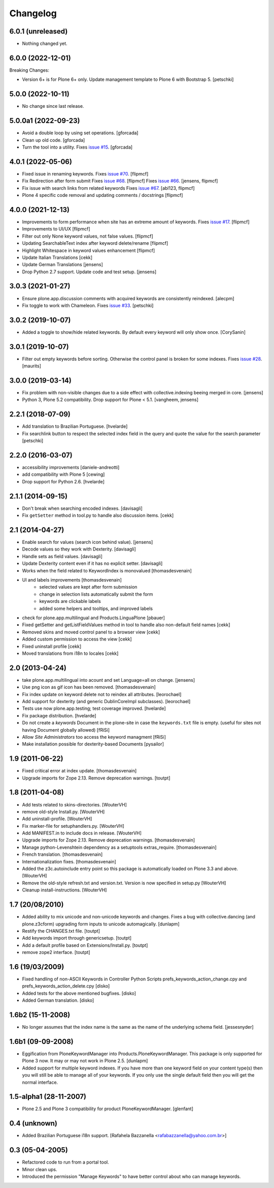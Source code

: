 Changelog
=========

6.0.1 (unreleased)
------------------

- Nothing changed yet.


6.0.0 (2022-12-01)
------------------

Breaking Changes:

- Version 6+ is for Plone 6+ only. Update management template to Plone 6 with Bootstrap 5.
  [petschki]


5.0.0 (2022-10-11)
------------------

- No change since last release.

5.0.0a1 (2022-09-23)
--------------------

- Avoid a double loop by using set operations. [gforcada]

- Clean up old code. [gforcada]

- Turn the tool into a utility.
  Fixes `issue #15 <https://github.com/collective/Products.PloneKeywordManager/issues/15>`_. [gforcada]

4.0.1 (2022-05-06)
------------------

- Fixed issue in renaming keywords.
  Fixes `issue #70 <https://github.com/collective/Products.PloneKeywordManager/issues/70>`_. [flipmcf]

- Fix Redirection after form submit
  Fixes `issue #68 <https://github.com/collective/Products.PloneKeywordManager/issues/68>`_. [flipmcf]
  Fixes `issue #66 <https://github.com/collective/Products.PloneKeywordManager/issues/68>`_. [jensens, flipmcf]

- Fix issue with search links from related keywords
  Fixes `issue #67 <https://github.com/collective/Products.PloneKeywordManager/issues/70>`_. [abl123, flipmcf]

- Plone 4 specific code removal and updating comments / docstrings [flipmcf]


4.0.0 (2021-12-13)
------------------
- Improvements to form performance when site has an extreme amount of keywords.
  Fixes `issue #17 <https://github.com/collective/Products.PloneKeywordManager/issues/17>`_.
  [flipmcf]

- Improvements to UI/UX [flipmcf]

- Filter out only None keyword values, not false values.   [flipmcf]

- Updating SearchableText index after keyword delete/rename  [flipmcf]

- Highlight Whitespace in keyword values enhancement [flipmcf]

- Update Italian Translations [cekk]

- Update German Translations [jensens]

- Drop Python 2.7 support.
  Update code and test setup.
  [jensens]


3.0.3 (2021-01-27)
------------------

- Ensure plone.app.discussion comments with acquired keywords are
  consistently reindexed.
  [alecpm]

- Fix toggle to work with Chameleon.
  Fixes `issue #33 <https://github.com/collective/Products.PloneKeywordManager/issues/33>`_.
  [petschki]


3.0.2 (2019-10-07)
------------------

- Added a toggle to show/hide related keywords. By default every keyword
  will only show once.
  [CorySanin]


3.0.1 (2019-10-07)
------------------

- Filter out empty keywords before sorting.
  Otherwise the control panel is broken for some indexes.
  Fixes `issue #28 <https://github.com/collective/Products.PloneKeywordManager/issues/28>`_.
  [maurits]


3.0.0 (2019-03-14)
------------------

- Fix problem with non-visible changes due to a side effect with collective.indexing beeing merged in core.
  [jensens]

- Python 3, Plone 5.2 compatibility.
  Drop support for Plone < 5.1.
  [vangheem, jensens]


2.2.1 (2018-07-09)
------------------

- Add translation to Brazilian Portuguese.
  [hvelarde]

- Fix searchlink button to respect the selected index field in the query
  and quote the value for the search parameter
  [petschki]


2.2.0 (2016-03-07)
------------------

- accessibility improvements
  [daniele-andreotti]

- add compatibility with Plone 5
  [cewing]

- Drop support for Python 2.6.
  [hvelarde]


2.1.1 (2014-09-15)
------------------

- Don't break when searching encoded indexes. [davisagli]

- Fix ``getSetter`` method in tool.py to handle also discussion items. [cekk]

2.1 (2014-04-27)
----------------

- Enable search for values (search icon behind value). [jensens]

- Decode values so they work with Dexterity. [davisagli]

- Handle sets as field values. [davisagli]

- Update Dexterity content even if it has no explicit setter. [davisagli]

- Works when the field related to KeywordIndex is monovalued [thomasdesvenain]

- UI and labels improvements [thomasdesvenain]
	- selected values are kept after form submission
	- change in selection lists automatically submit the form
	- keywords are clickable labels
	- added some helpers and tooltips, and improved labels

- check for plone.app.multilingual and Products.LinguaPlone [pbauer]

- Fixed getSetter and getListFieldValues method in tool to handle also
  non-default field names [cekk]

- Removed skins and moved control panel to a browser view [cekk]

- Added custom permission to access the view [cekk]

- Fixed uninstall profile [cekk]

- Moved translations from i18n to locales [cekk]

2.0 (2013-04-24)
----------------

- take plone.app.multilingual into acount and set Language=all on change.
  [jensens]

- Use png icon as gif icon has been removed.
  [thomasdesvenain]

- Fix index update on keyword delete not to reindex all attributes. [leorochael]

- Add support for dexterity (and generic DublinCoreImpl subclasses). [leorochael]

- Tests use now plone.app.testing; test coverage improved. [hvelarde]

- Fix package distribution. [hvelarde]

- Do not create a `keywords` Document in the plone-site in case the ``keywords.txt``
  file is empty. (useful for sites not having Document globally allowed)
  [fRiSi]

- Allow `Site Administrators` too access the keyword managment
  [fRiSi]

- Make installation possible for dexterity-based Documents [pysailor]

1.9 (2011-06-22)
----------------

- Fixed critical error at index update.
  [thomasdesvenain]

- Upgrade imports for Zope 2.13. Remove deprecation warnings.
  [toutpt]

1.8 (2011-04-08)
----------------

- Add tests related to skins-directories. [WouterVH]

- remove old-style Install.py. [WouterVH]

- Add uninstall-profile. [WouterVH]

- Fix marker-file for setuphandlers.py. [WouterVH]

- Add MANIFEST.in to include docs in release. [WouterVH]

- Upgrade imports for Zope 2.13. Remove deprecation warnings.
  [thomasdesvenain]

- Manage python-Levenshtein dependency as a setuptools extras_require.
  [thomasdesvenain]

- French translation.
  [thomasdesvenain]

- Internationalization fixes.
  [thomasdesvenain]

- Added the z3c.autoinclude entry point so this package is automatically loaded
  on Plone 3.3 and above. [WouterVH]

- Remove the old-style refresh.txt and version.txt. Version is now specified in
  setup.py [WouterVH]

- Cleanup install-instructions. [WouterVH]


1.7 (20/08/2010)
----------------

- Added ability to mix unicode and non-unicode keywords and changes.
  Fixes a bug with collective.dancing (and plone.z3cform) upgrading
  form inputs to unicode automagically.
  [dunlapm]

- Restify the CHANGES.txt file.
  [toutpt]

- Add keywords import through genericsetup.
  [toutpt]

- Add a default profile based on Extensions/Install.py.
  [toutpt]

- remove zope2 interface.
  [toutpt]


1.6 (19/03/2009)
----------------

- Fixed handling of non-ASCII Keywords in Controller Python Scripts
  prefs_keywords_action_change.cpy and prefs_keywords_action_delete.cpy [disko]

- Added tests for the above mentioned bugfixes. [disko]

- Added German translation. [disko]


1.6b2 (15-11-2008)
------------------

- No longer assumes that the index name is the same as the name of the
  underlying schema field. [jessesnyder]


1.6b1 (09-09-2008)
------------------

- Eggification from PloneKeywordManager into Products.PloneKeywordManager. This
  package is only supported for Plone 3 now. It may or may not work in Plone 2.5. [dunlapm]

- Added support for multiple keyword indexes. If you have more than one keyword
  field on your content type(s) then you will still be able to manage all of your
  keywords. If you only use the single default field then you will get the normal
  interface.


1.5-alpha1 (28-11-2007)
-----------------------

- Plone 2.5 and Plone 3 compatibility for product PloneKeywordManager. [glenfant]


0.4 (unknown)
-------------

- Added Brazilian Portuguese i18n support.
  [Rafahela Bazzanella <rafabazzanella@yahoo.com.br>]


0.3 (05-04-2005)
-----------------

- Refactored code to run from a portal tool.

- Minor clean ups.

- Introduced the permission "Manage Keywords" to have better control about who
  can manage keywords.
